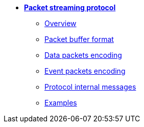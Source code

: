 * xref:overview.adoc[**Packet streaming protocol**]

** xref:overview.adoc[Overview]
** xref:format.adoc[Packet buffer format]
** xref:data_packet.adoc[Data packets encoding]
** xref:event_packet.adoc[Event packets encoding]
** xref:internal.adoc[Protocol internal messages]
** xref:examples.adoc[Examples]
